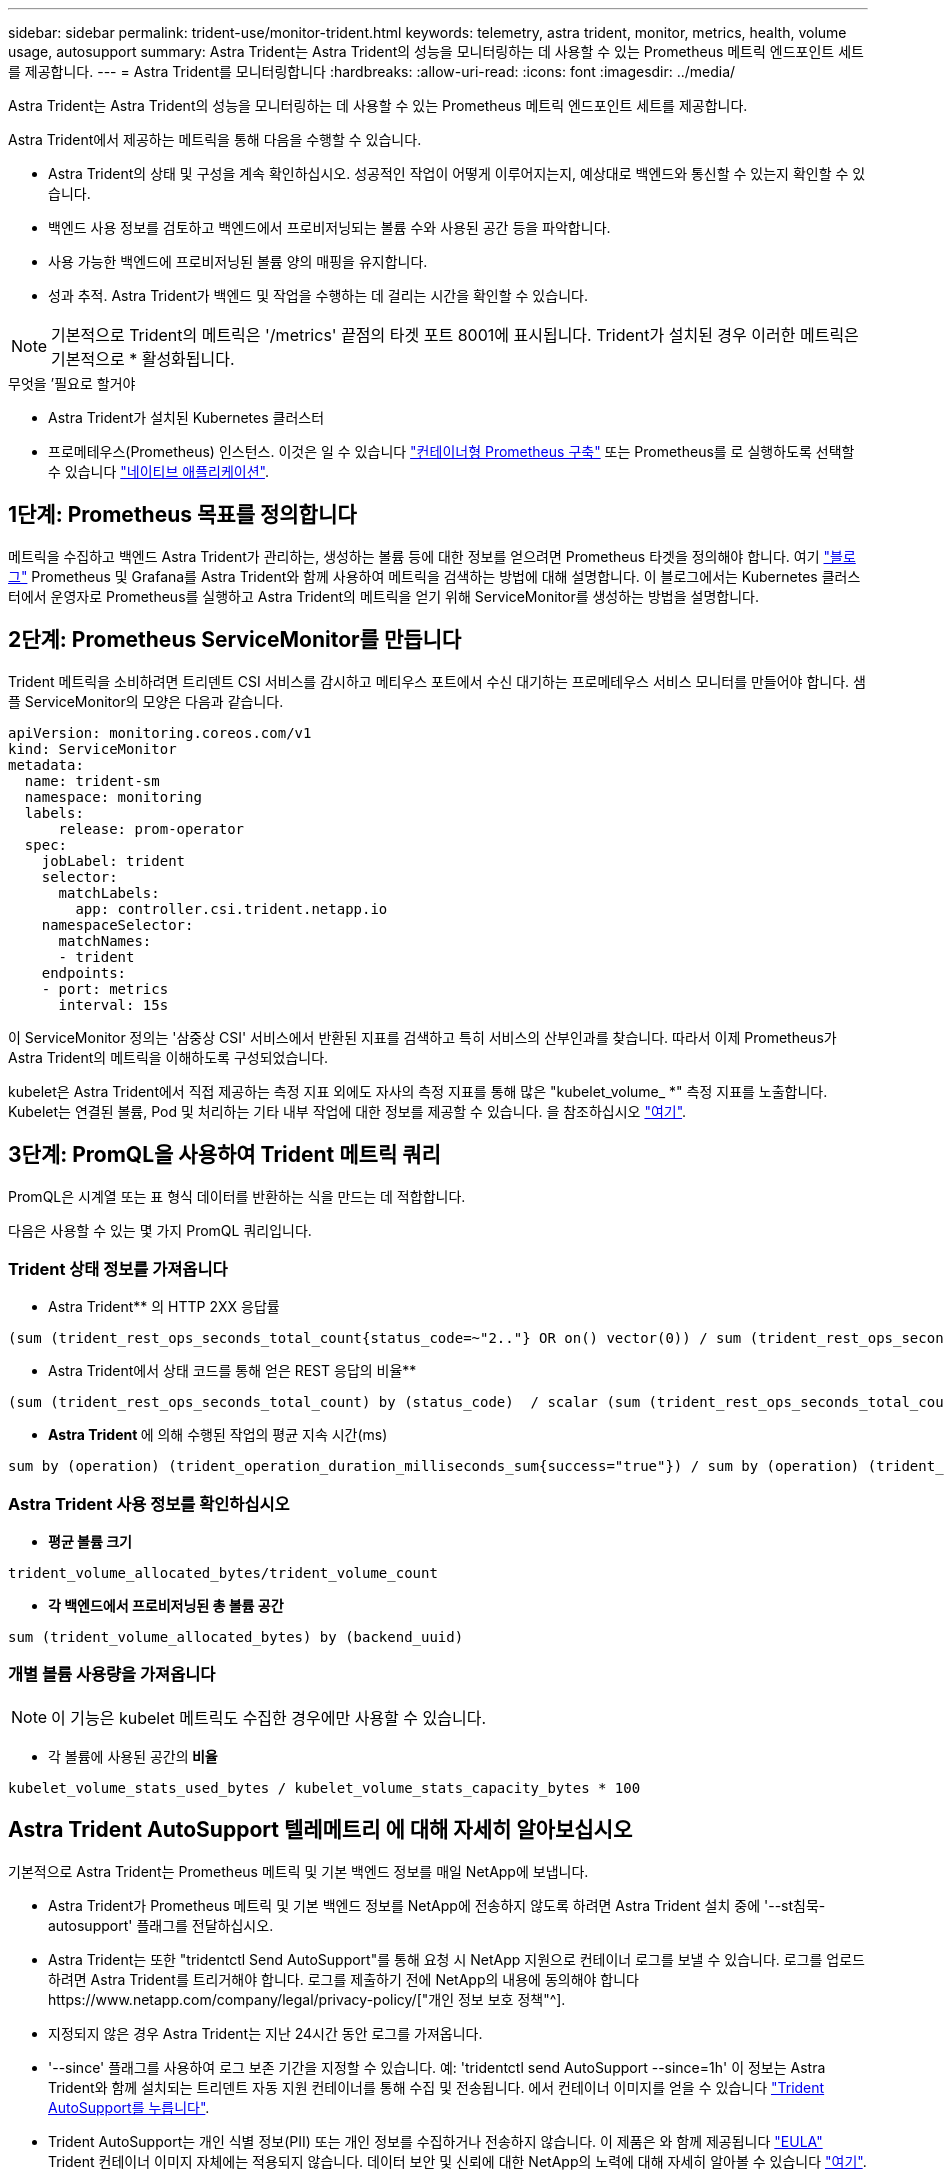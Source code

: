 ---
sidebar: sidebar 
permalink: trident-use/monitor-trident.html 
keywords: telemetry, astra trident, monitor, metrics, health, volume usage, autosupport 
summary: Astra Trident는 Astra Trident의 성능을 모니터링하는 데 사용할 수 있는 Prometheus 메트릭 엔드포인트 세트를 제공합니다. 
---
= Astra Trident를 모니터링합니다
:hardbreaks:
:allow-uri-read: 
:icons: font
:imagesdir: ../media/


Astra Trident는 Astra Trident의 성능을 모니터링하는 데 사용할 수 있는 Prometheus 메트릭 엔드포인트 세트를 제공합니다.

Astra Trident에서 제공하는 메트릭을 통해 다음을 수행할 수 있습니다.

* Astra Trident의 상태 및 구성을 계속 확인하십시오. 성공적인 작업이 어떻게 이루어지는지, 예상대로 백엔드와 통신할 수 있는지 확인할 수 있습니다.
* 백엔드 사용 정보를 검토하고 백엔드에서 프로비저닝되는 볼륨 수와 사용된 공간 등을 파악합니다.
* 사용 가능한 백엔드에 프로비저닝된 볼륨 양의 매핑을 유지합니다.
* 성과 추적. Astra Trident가 백엔드 및 작업을 수행하는 데 걸리는 시간을 확인할 수 있습니다.



NOTE: 기본적으로 Trident의 메트릭은 '/metrics' 끝점의 타겟 포트 8001에 표시됩니다. Trident가 설치된 경우 이러한 메트릭은 기본적으로 * 활성화됩니다.

.무엇을 &#8217;필요로 할거야
* Astra Trident가 설치된 Kubernetes 클러스터
* 프로메테우스(Prometheus) 인스턴스. 이것은 일 수 있습니다 https://github.com/prometheus-operator/prometheus-operator["컨테이너형 Prometheus 구축"^] 또는 Prometheus를 로 실행하도록 선택할 수 있습니다 https://prometheus.io/download/["네이티브 애플리케이션"^].




== 1단계: Prometheus 목표를 정의합니다

메트릭을 수집하고 백엔드 Astra Trident가 관리하는, 생성하는 볼륨 등에 대한 정보를 얻으려면 Prometheus 타겟을 정의해야 합니다. 여기 https://netapp.io/2020/02/20/prometheus-and-trident/["블로그"^] Prometheus 및 Grafana를 Astra Trident와 함께 사용하여 메트릭을 검색하는 방법에 대해 설명합니다. 이 블로그에서는 Kubernetes 클러스터에서 운영자로 Prometheus를 실행하고 Astra Trident의 메트릭을 얻기 위해 ServiceMonitor를 생성하는 방법을 설명합니다.



== 2단계: Prometheus ServiceMonitor를 만듭니다

Trident 메트릭을 소비하려면 트리덴트 CSI 서비스를 감시하고 메티우스 포트에서 수신 대기하는 프로메테우스 서비스 모니터를 만들어야 합니다. 샘플 ServiceMonitor의 모양은 다음과 같습니다.

[listing]
----
apiVersion: monitoring.coreos.com/v1
kind: ServiceMonitor
metadata:
  name: trident-sm
  namespace: monitoring
  labels:
      release: prom-operator
  spec:
    jobLabel: trident
    selector:
      matchLabels:
        app: controller.csi.trident.netapp.io
    namespaceSelector:
      matchNames:
      - trident
    endpoints:
    - port: metrics
      interval: 15s
----
이 ServiceMonitor 정의는 '삼중상 CSI' 서비스에서 반환된 지표를 검색하고 특히 서비스의 산부인과를 찾습니다. 따라서 이제 Prometheus가 Astra Trident의 메트릭을 이해하도록 구성되었습니다.

kubelet은 Astra Trident에서 직접 제공하는 측정 지표 외에도 자사의 측정 지표를 통해 많은 "kubelet_volume_ *" 측정 지표를 노출합니다. Kubelet는 연결된 볼륨, Pod 및 처리하는 기타 내부 작업에 대한 정보를 제공할 수 있습니다. 을 참조하십시오 https://kubernetes.io/docs/concepts/cluster-administration/monitoring/["여기"^].



== 3단계: PromQL을 사용하여 Trident 메트릭 쿼리

PromQL은 시계열 또는 표 형식 데이터를 반환하는 식을 만드는 데 적합합니다.

다음은 사용할 수 있는 몇 가지 PromQL 쿼리입니다.



=== Trident 상태 정보를 가져옵니다

* Astra Trident** 의 HTTP 2XX 응답률


[listing]
----
(sum (trident_rest_ops_seconds_total_count{status_code=~"2.."} OR on() vector(0)) / sum (trident_rest_ops_seconds_total_count)) * 100
----
* Astra Trident에서 상태 코드를 통해 얻은 REST 응답의 비율**


[listing]
----
(sum (trident_rest_ops_seconds_total_count) by (status_code)  / scalar (sum (trident_rest_ops_seconds_total_count))) * 100
----
* ** Astra Trident **에 의해 수행된 작업의 평균 지속 시간(ms)


[listing]
----
sum by (operation) (trident_operation_duration_milliseconds_sum{success="true"}) / sum by (operation) (trident_operation_duration_milliseconds_count{success="true"})
----


=== Astra Trident 사용 정보를 확인하십시오

* ** 평균 볼륨 크기**


[listing]
----
trident_volume_allocated_bytes/trident_volume_count
----
* ** 각 백엔드에서 프로비저닝된 총 볼륨 공간**


[listing]
----
sum (trident_volume_allocated_bytes) by (backend_uuid)
----


=== 개별 볼륨 사용량을 가져옵니다


NOTE: 이 기능은 kubelet 메트릭도 수집한 경우에만 사용할 수 있습니다.

* 각 볼륨에 사용된 공간의** 비율**


[listing]
----
kubelet_volume_stats_used_bytes / kubelet_volume_stats_capacity_bytes * 100
----


== Astra Trident AutoSupport 텔레메트리 에 대해 자세히 알아보십시오

기본적으로 Astra Trident는 Prometheus 메트릭 및 기본 백엔드 정보를 매일 NetApp에 보냅니다.

* Astra Trident가 Prometheus 메트릭 및 기본 백엔드 정보를 NetApp에 전송하지 않도록 하려면 Astra Trident 설치 중에 '--st침묵-autosupport' 플래그를 전달하십시오.
* Astra Trident는 또한 "tridentctl Send AutoSupport"를 통해 요청 시 NetApp 지원으로 컨테이너 로그를 보낼 수 있습니다. 로그를 업로드하려면 Astra Trident를 트리거해야 합니다. 로그를 제출하기 전에 NetApp의 내용에 동의해야 합니다https://www.netapp.com/company/legal/privacy-policy/["개인 정보 보호 정책"^].
* 지정되지 않은 경우 Astra Trident는 지난 24시간 동안 로그를 가져옵니다.
* '--since' 플래그를 사용하여 로그 보존 기간을 지정할 수 있습니다. 예: 'tridentctl send AutoSupport --since=1h' 이 정보는 Astra Trident와 함께 설치되는 트리덴트 자동 지원 컨테이너를 통해 수집 및 전송됩니다. 에서 컨테이너 이미지를 얻을 수 있습니다 https://hub.docker.com/r/netapp/trident-autosupport["Trident AutoSupport를 누릅니다"^].
* Trident AutoSupport는 개인 식별 정보(PII) 또는 개인 정보를 수집하거나 전송하지 않습니다. 이 제품은 와 함께 제공됩니다 https://www.netapp.com/us/media/enduser-license-agreement-worldwide.pdf["EULA"^] Trident 컨테이너 이미지 자체에는 적용되지 않습니다. 데이터 보안 및 신뢰에 대한 NetApp의 노력에 대해 자세히 알아볼 수 있습니다 https://www.netapp.com/us/company/trust-center/index.aspx["여기"^].


Astra Trident에서 보낸 페이로드의 예는 다음과 같습니다.

[listing]
----
{
  "items": [
    {
      "backendUUID": "ff3852e1-18a5-4df4-b2d3-f59f829627ed",
      "protocol": "file",
      "config": {
        "version": 1,
        "storageDriverName": "ontap-nas",
        "debug": false,
        "debugTraceFlags": null,
        "disableDelete": false,
        "serialNumbers": [
          "nwkvzfanek_SN"
        ],
        "limitVolumeSize": ""
      },
      "state": "online",
      "online": true
    }
  ]
}
----
* AutoSupport 메시지는 NetApp의 AutoSupport 엔드포인트로 전송됩니다. 개인 레지스트리를 사용하여 컨테이너 이미지를 저장하는 경우 '--image-registry' 플래그를 사용할 수 있습니다.
* 또한 설치 YAML 파일을 생성하여 프록시 URL을 구성할 수도 있습니다. 이는 트라이덴트ctl install --generate-custom-YAML을 이용해 YAML 파일을 생성하고 트리덴트 배포(trident-deployment)의 트리덴트 자동 지원 컨테이너에 대한 '--proxy-url' 주장을 추가하는 방식으로 가능하다.




== Astra Trident 메트릭을 비활성화합니다

** 메트릭을 보고하지 않으려면 ('--generate-custom-YAML' 플래그를 사용하여) 사용자 지정 YAML을 생성하고 이를 편집하여 삼중류-main' 컨테이너에 대해 호출되는 '--metrics' 플래그를 제거해야 합니다.
